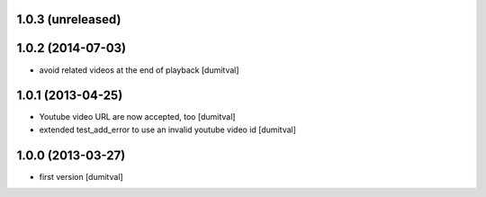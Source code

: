 1.0.3 (unreleased)
------------------

1.0.2 (2014-07-03)
------------------
* avoid related videos at the end of playback [dumitval]

1.0.1 (2013-04-25)
------------------
* Youtube video URL are now accepted, too [dumitval]
* extended test_add_error to use an invalid youtube video id [dumitval]

1.0.0 (2013-03-27)
------------------
* first version [dumitval]

